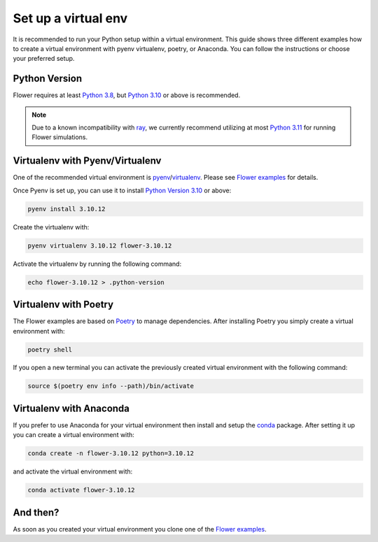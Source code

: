 Set up a virtual env
====================

It is recommended to run your Python setup within a virtual environment.
This guide shows three different examples how to create a virtual environment with pyenv virtualenv, poetry, or Anaconda.
You can follow the instructions or choose your preferred setup. 

Python Version
--------------

Flower requires at least `Python 3.8 <https://docs.python.org/3.8/>`_, but `Python 3.10 <https://docs.python.org/3.10/>`_ or above is recommended.

.. note::
    Due to a known incompatibility with `ray <https://docs.ray.io/en/latest/>`_,
    we currently recommend utilizing at most `Python 3.11 <https://docs.python.org/3.11/>`_ for
    running Flower simulations.

Virtualenv with Pyenv/Virtualenv
--------------------------------

One of the recommended virtual environment is `pyenv <https://github.com/pyenv/pyenv>`_/`virtualenv <https://github.com/pyenv/pyenv-virtualenv>`_. Please see `Flower examples <https://github.com/adap/flower/tree/main/examples/>`_ for details.

Once Pyenv is set up, you can use it to install `Python Version 3.10 <https://docs.python.org/3.10/>`_ or above:

.. code-block:: shell

    pyenv install 3.10.12

Create the virtualenv with:

.. code-block:: shell

    pyenv virtualenv 3.10.12 flower-3.10.12


Activate the virtualenv by running the following command:

.. code-block:: shell

    echo flower-3.10.12 > .python-version


Virtualenv with Poetry
----------------------

The Flower examples are based on `Poetry <https://python-poetry.org/docs/>`_ to manage dependencies. After installing Poetry you simply create a virtual environment with:

.. code-block:: shell

    poetry shell

If you open a new terminal you can activate the previously created virtual environment with the following command:

.. code-block:: shell

    source $(poetry env info --path)/bin/activate


Virtualenv with Anaconda
------------------------

If you prefer to use Anaconda for your virtual environment then install and setup the `conda <https://docs.conda.io/projects/conda/en/latest/user-guide/install/index.html>`_  package. After setting it up you can create a virtual environment with:

.. code-block:: shell

    conda create -n flower-3.10.12 python=3.10.12

and activate the virtual environment with:

.. code-block:: shell

    conda activate flower-3.10.12


And then?
---------

As soon as you created your virtual environment you clone one of the `Flower examples <https://github.com/adap/flower/tree/main/examples/>`_. 
